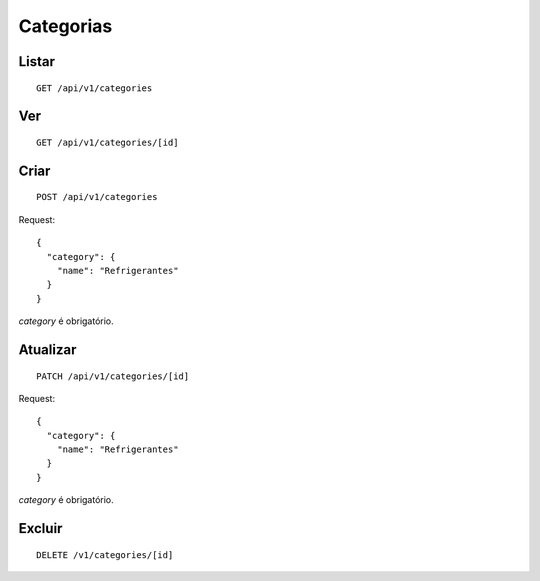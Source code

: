 ##########
Categorias
##########

Listar
======

::

    GET /api/v1/categories


Ver
===

::

    GET /api/v1/categories/[id]

Criar
=====

::

    POST /api/v1/categories

Request::

    {
      "category": {
        "name": "Refrigerantes"
      }
    }

*category* é obrigatório.

Atualizar
=========

::

    PATCH /api/v1/categories/[id]

Request::

    {
      "category": {
        "name": "Refrigerantes"
      }
    }

*category* é obrigatório.

Excluir
=======

::

    DELETE /v1/categories/[id]
